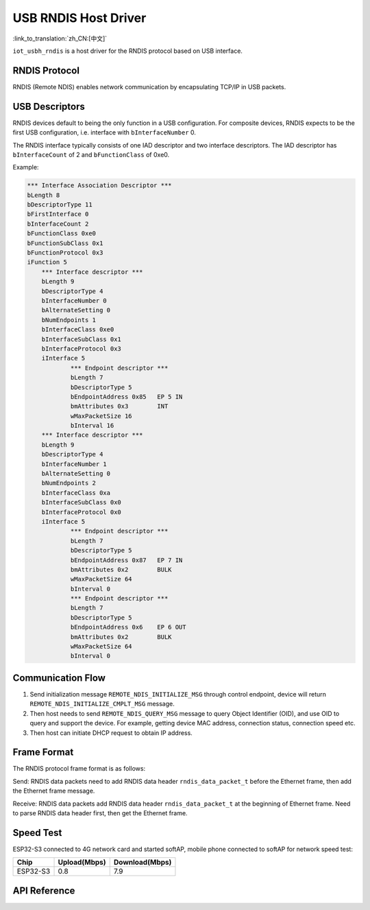 USB RNDIS Host Driver
==========================

:link_to_translation:`zh_CN:[中文]`

``iot_usbh_rndis`` is a host driver for the RNDIS protocol based on USB interface.

RNDIS Protocol
---------------

RNDIS (Remote NDIS) enables network communication by encapsulating TCP/IP in USB packets.

USB Descriptors
-----------------

RNDIS devices default to being the only function in a USB configuration. For composite devices, RNDIS expects to be the first USB configuration, i.e. interface with ``bInterfaceNumber`` 0.

The RNDIS interface typically consists of one IAD descriptor and two interface descriptors. The IAD descriptor has ``bInterfaceCount`` of 2 and ``bFunctionClass`` of 0xe0.

Example:

.. code:: c

    *** Interface Association Descriptor ***
    bLength 8
    bDescriptorType 11
    bFirstInterface 0
    bInterfaceCount 2
    bFunctionClass 0xe0
    bFunctionSubClass 0x1
    bFunctionProtocol 0x3
    iFunction 5
        *** Interface descriptor ***
        bLength 9
        bDescriptorType 4
        bInterfaceNumber 0
        bAlternateSetting 0
        bNumEndpoints 1
        bInterfaceClass 0xe0
        bInterfaceSubClass 0x1
        bInterfaceProtocol 0x3
        iInterface 5
                *** Endpoint descriptor ***
                bLength 7
                bDescriptorType 5
                bEndpointAddress 0x85   EP 5 IN
                bmAttributes 0x3        INT
                wMaxPacketSize 16
                bInterval 16
        *** Interface descriptor ***
        bLength 9
        bDescriptorType 4
        bInterfaceNumber 1
        bAlternateSetting 0
        bNumEndpoints 2
        bInterfaceClass 0xa
        bInterfaceSubClass 0x0
        bInterfaceProtocol 0x0
        iInterface 5
                *** Endpoint descriptor ***
                bLength 7
                bDescriptorType 5
                bEndpointAddress 0x87   EP 7 IN
                bmAttributes 0x2        BULK
                wMaxPacketSize 64
                bInterval 0
                *** Endpoint descriptor ***
                bLength 7
                bDescriptorType 5
                bEndpointAddress 0x6    EP 6 OUT
                bmAttributes 0x2        BULK
                wMaxPacketSize 64
                bInterval 0

Communication Flow
-------------------

1. Send initialization message ``REMOTE_NDIS_INITIALIZE_MSG`` through control endpoint, device will return ``REMOTE_NDIS_INITIALIZE_CMPLT_MSG`` message.

2. Then host needs to send ``REMOTE_NDIS_QUERY_MSG`` message to query Object Identifier (OID), and use OID to query and support the device. For example, getting device MAC address, connection status, connection speed etc.

3. Then host can initiate DHCP request to obtain IP address.

Frame Format
--------------

The RNDIS protocol frame format is as follows:

Send: RNDIS data packets need to add RNDIS data header ``rndis_data_packet_t`` before the Ethernet frame, then add the Ethernet frame message.

Receive: RNDIS data packets add RNDIS data header ``rndis_data_packet_t`` at the beginning of Ethernet frame. Need to parse RNDIS data header first, then get the Ethernet frame.

Speed Test
------------

ESP32-S3 connected to 4G network card and started softAP, mobile phone connected to softAP for network speed test:

+----------+--------------+----------------+
|   Chip   | Upload(Mbps) | Download(Mbps) |
+==========+==============+================+
| ESP32-S3 | 0.8          | 7.9            |
+----------+--------------+----------------+

API Reference
--------------

.. include-build-file:: inc/iot_usbh_rndis.inc
